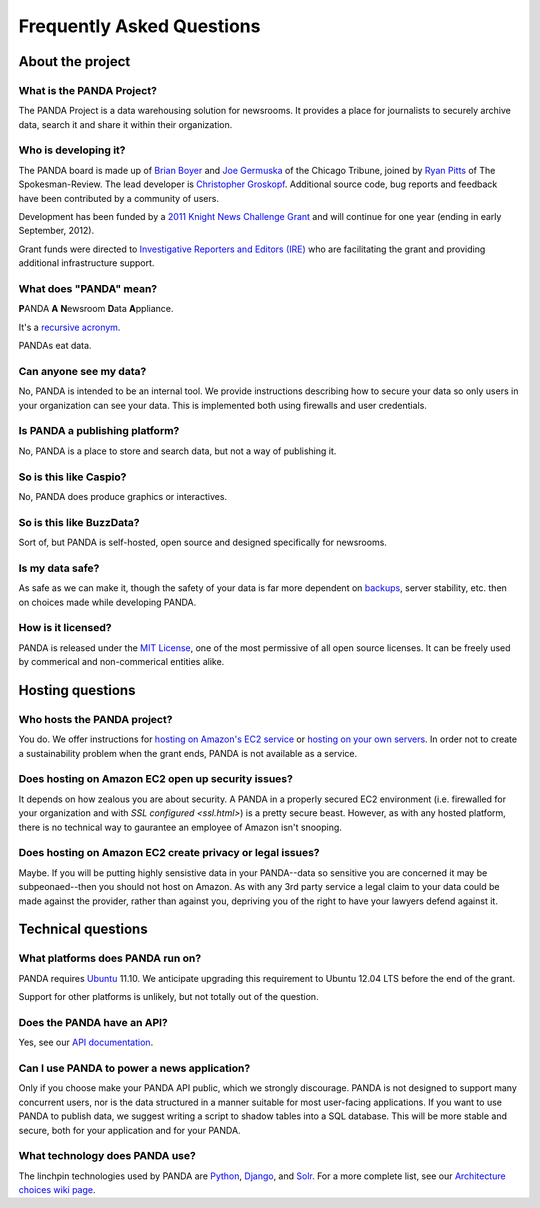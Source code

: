 ==========================
Frequently Asked Questions
==========================

About the project
=================

What is the PANDA Project?
--------------------------

The PANDA Project is a data warehousing solution for newsrooms. It provides a place for journalists to securely archive data, search it and share it within their organization.

Who is developing it?
---------------------

The PANDA board is made up of `Brian Boyer <http://twitter.com/brianboyer>`_ and `Joe Germuska <http://twitter.com/joegermuska>`_ of the Chicago Tribune, joined by `Ryan Pitts <http://twitter.com/ryanpitts>`_ of The Spokesman-Review. The lead developer is `Christopher Groskopf <http://twitter.com/onyxfish>`_. Additional source code, bug reports and feedback have been contributed by a community of users.

Development has been funded by a `2011 Knight News Challenge Grant <http://www.knightfoundation.org/press-room/press-release/knight-foundation-media-innovation-contest-announc/>`_ and will continue for one year (ending in early September, 2012).

Grant funds were directed to `Investigative Reporters and Editors (IRE) <http://www.ire.org/>`_ who are facilitating the grant and providing additional infrastructure support.

What does "PANDA" mean?
-----------------------

**P**\ ANDA **A** **N**\ ewsroom **D**\ ata **A**\ ppliance.

It's a `recursive acronym <https://en.wikipedia.org/wiki/Recursive_acronym>`_.

PANDAs eat data.

Can anyone see my data?
-----------------------

No, PANDA is intended to be an internal tool. We provide instructions describing how to secure your data so only users in your organization can see your data. This is implemented both using firewalls and user credentials.

Is PANDA a publishing platform?
-------------------------------

No, PANDA is a place to store and search data, but not a way of publishing it.

So is this like Caspio?
-----------------------

No, PANDA does produce graphics or interactives.

So is this like BuzzData?
-------------------------

Sort of, but PANDA is self-hosted, open source and designed specifically for newsrooms.

Is my data safe?
----------------

As safe as we can make it, though the safety of your data is far more dependent on `backups <backups.html>`_, server stability, etc. then on choices made while developing PANDA.

How is it licensed?
-------------------

PANDA is released under the `MIT License <http://www.opensource.org/licenses/MIT>`_, one of the most permissive of all open source licenses. It can be freely used by commerical and non-commerical entities alike.

Hosting questions
=================

Who hosts the PANDA project?
----------------------------

You do. We offer instructions for `hosting on Amazon's EC2 service <amazon.html>`_ or `hosting on your own servers <self-install.html>`_. In order not to create a sustainability problem when the grant ends, PANDA is not available as a service. 

Does hosting on Amazon EC2 open up security issues?
---------------------------------------------------

It depends on how zealous you are about security. A PANDA in a properly secured EC2 environment (i.e. firewalled for your organization and with `SSL configured <ssl.html>`) is a pretty secure beast. However, as with any hosted platform, there is no technical way to gaurantee an employee of Amazon isn't snooping.

Does hosting on Amazon EC2 create privacy or legal issues?
----------------------------------------------------------

Maybe. If you will be putting highly sensistive data in your PANDA--data so sensitive you are concerned it may be subpeonaed--then you should not host on Amazon. As with any 3rd party service a legal claim to your data could be made against the provider, rather than against you, depriving you of the right to have your lawyers defend against it.

Technical questions
===================

What platforms does PANDA run on?
---------------------------------

PANDA requires `Ubuntu <http://www.ubuntu.com/>`_ 11.10. We anticipate upgrading this requirement to Ubuntu 12.04 LTS before the end of the grant.

Support for other platforms is unlikely, but not totally out of the question.

Does the PANDA have an API?
---------------------------

Yes, see our `API documentation <api.html>`_.

Can I use PANDA to power a news application?
--------------------------------------------

Only if you choose make your PANDA API public, which we strongly discourage. PANDA is not designed to support many concurrent users, nor is the data structured in a manner suitable for most user-facing applications. If you want to use PANDA to publish data, we suggest writing a script to shadow tables into a SQL database. This will be more stable and secure, both for your application and for your PANDA.

What technology does PANDA use?
-------------------------------

The linchpin technologies used by PANDA are `Python <http://python.org>`_, `Django <http://djangoproject.com>`_, and `Solr <http://lucene.apache.org/solr/>`_. For a more complete list, see our `Architecture choices wiki page <https://github.com/pandaproject/panda/wiki/Architecture-choices>`_.

